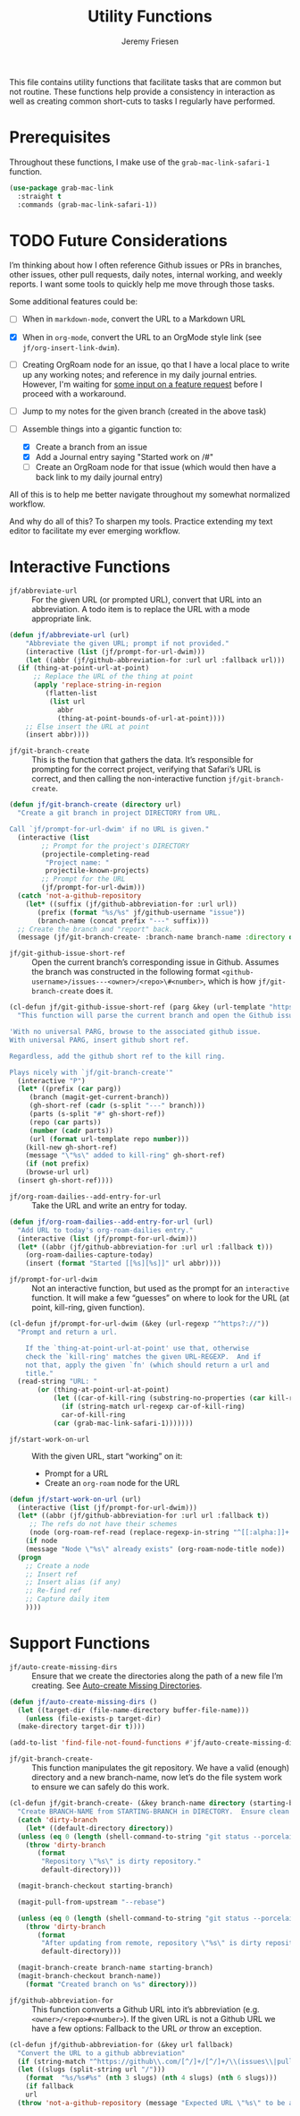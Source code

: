 # -*- org-insert-tilde-language: emacs-lisp; -*-
#+TITLE: Utility Functions
#+AUTHOR: Jeremy Friesen
#+EMAIL: jeremy@jeremyfriesen.com
#+STARTUP: showall
#+OPTIONS: toc:3
#+PROPERTY: header-args:emacs-lisp :comments link

This file contains utility functions that facilitate tasks that are common but not routine.  These functions help provide a consistency in interaction as well as creating common short-cuts to tasks I regularly have performed.

* Prerequisites

Throughout these functions, I make use of the ~grab-mac-link-safari-1~ function.

#+begin_src emacs-lisp
  (use-package grab-mac-link
    :straight t
    :commands (grab-mac-link-safari-1))
#+end_src

* TODO Future Considerations

I’m thinking about how I often reference Github issues or PRs in branches, other issues, other pull requests, daily notes, internal working, and weekly reports.  I want some tools to quickly help me move through those tasks.

Some additional features could be:

- [ ] When in ~markdown-mode~, convert the URL to a Markdown URL
- [X] When in ~org-mode~, convert the  URL to an OrgMode style link (see ~jf/org-insert-link-dwim~).
- [ ] Creating OrgRoam node for an issue, qo that I have a local place to write up any working notes; and reference in my daily journal entries.  However, I'm waiting for [[https://github.com/org-roam/org-roam/issues/2220][some input on a feature request]] before I proceed with a workaround.
- [ ] Jump to my notes for the given branch (created in the above task)
- [-] Assemble things into a gigantic function to:

  - [X] Create a branch from an issue
  - [X] Add a Journal entry saying "Started work on /#"
  - [ ] Create an OrgRoam node for that issue (which would then have a back link to my daily journal entry)

All of this is to help me better navigate throughout my somewhat normalized workflow.

And why do all of this? To sharpen my tools. Practice extending my text editor to facilitate my ever emerging workflow.

* Interactive Functions

- ~jf/abbreviate-url~ :: For the given URL (or prompted URL), convert that URL into an abbreviation.  A todo item is to replace the URL with a mode appropriate link.

#+begin_src emacs-lisp
  (defun jf/abbreviate-url (url)
      "Abbreviate the given URL; prompt if not provided."
      (interactive (list (jf/prompt-for-url-dwim)))
      (let ((abbr (jf/github-abbreviation-for :url url :fallback url)))
	(if (thing-at-point-url-at-point)
	    ;; Replace the URL of the thing at point
	    (apply 'replace-string-in-region
		   (flatten-list
		    (list url
			  abbr
			  (thing-at-point-bounds-of-url-at-point))))
	  ;; Else insert the URL at point
	  (insert abbr))))
#+end_src

- ~jf/git-branch-create~ :: This is the function that gathers the data.  It’s responsible for prompting for the correct project, verifying that Safari’s URL is correct, and then calling the non-interactive function ~jf/git-branch-create~.

#+begin_src emacs-lisp
  (defun jf/git-branch-create (directory url)
    "Create a git branch in project DIRECTORY from URL.

  Call `jf/prompt-for-url-dwim' if no URL is given."
    (interactive (list
		  ;; Prompt for the project's DIRECTORY
		  (projectile-completing-read
		   "Project name: "
		   projectile-known-projects)
		  ;; Prompt for the URL
		  (jf/prompt-for-url-dwim)))
    (catch 'not-a-github-repository
      (let* ((suffix (jf/github-abbreviation-for :url url))
	     (prefix (format "%s/%s" jf/github-username "issue"))
	     (branch-name (concat prefix "---" suffix)))
	;; Create the branch and "report" back.
	(message (jf/git-branch-create- :branch-name branch-name :directory directory)))))
#+end_src

- ~jf/git-github-issue-short-ref~ :: Open the current branch’s corresponding issue in Github.  Assumes the branch was constructed in the following format =<github-username>/issues---<owner>/<repo>\#<number>=, which is how ~jf/git-branch-create~ does it.

#+begin_src emacs-lisp
  (cl-defun jf/git-github-issue-short-ref (parg &key (url-template "https://github.com/%s/issues/%s" ))
    "This function will parse the current branch and open the Github issue.

  'With no universal PARG, browse to the associated github issue.
  With universal PARG, insert github short ref.

  Regardless, add the github short ref to the kill ring.

  Plays nicely with `jf/git-branch-create'"
    (interactive "P")
    (let* ((prefix (car parg))
	   (branch (magit-get-current-branch))
	   (gh-short-ref (cadr (s-split "---" branch)))
	   (parts (s-split "#" gh-short-ref))
	   (repo (car parts))
	   (number (cadr parts))
	   (url (format url-template repo number)))
      (kill-new gh-short-ref)
      (message "\"%s\" added to kill-ring" gh-short-ref)
      (if (not prefix)
	  (browse-url url)
	(insert gh-short-ref))))
#+end_src

- ~jf/org-roam-dailies--add-entry-for-url~ :: Take the URL and write an entry for today.

#+begin_src emacs-lisp
  (defun jf/org-roam-dailies--add-entry-for-url (url)
    "Add URL to today's org-roam-dailies entry."
    (interactive (list (jf/prompt-for-url-dwim)))
    (let* ((abbr (jf/github-abbreviation-for :url url :fallback t)))
      (org-roam-dailies-capture-today)
      (insert (format "Started [[%s][%s]]" url abbr))))
#+end_src

- ~jf/prompt-for-url-dwim~ :: Not an interactive function, but used as the prompt for an ~interactive~ function.  It will make a few “guesses” on where to look for the URL (at point, kill-ring, given function).

#+begin_src emacs-lisp
  (cl-defun jf/prompt-for-url-dwim (&key (url-regexp "^https?://"))
    "Prompt and return a url.

      If the `thing-at-point-url-at-point' use that, otherwise
      check the `kill-ring' matches the given URL-REGEXP.  And if
      not that, apply the given `fn' (which should return a url and
      title."
    (read-string "URL: "
		 (or (thing-at-point-url-at-point)
		     (let ((car-of-kill-ring (substring-no-properties (car kill-ring))))
		       (if (string-match url-regexp car-of-kill-ring)
			   car-of-kill-ring
			 (car (grab-mac-link-safari-1)))))))
#+end_src

- ~jf/start-work-on-url~ :: With the given URL, start “working” on it:
  - Prompt for a URL
  - Create an ~org-roam~ node for the URL

#+begin_src emacs-lisp
  (defun jf/start-work-on-url (url)
    (interactive (list (jf/prompt-for-url-dwim)))
    (let* ((abbr (jf/github-abbreviation-for :url url :fallback t))
	   ;; The refs do not have their schemes
	   (node (org-roam-ref-read (replace-regexp-in-string "^[[:alpha:]]+:" "" url))))
      (if node
	  (message "Node \"%s\" already exists" (org-roam-node-title node))
	(progn
	  ;; Create a node
	  ;; Insert ref
	  ;; Insert alias (if any)
	  ;; Re-find ref
	  ;; Capture daily item
	  ))))
#+end_src

* Support Functions

- ~jf/auto-create-missing-dirs~ :: Ensure that we create the directories along the path of a new file I’m creating.  See [[https://emacsredux.com/blog/2022/06/12/auto-create-missing-directories/][Auto-create Missing Directories]].

#+begin_src emacs-lisp
  (defun jf/auto-create-missing-dirs ()
    (let ((target-dir (file-name-directory buffer-file-name)))
      (unless (file-exists-p target-dir)
	(make-directory target-dir t))))

  (add-to-list 'find-file-not-found-functions #'jf/auto-create-missing-dirs)
#+end_src

- ~jf/git-branch-create-~ :: This function manipulates the git repository.  We have a valid (enough) directory and a new branch-name, now let’s do the file system work to ensure we can safely do this work.

#+begin_src emacs-lisp
  (cl-defun jf/git-branch-create- (&key branch-name directory (starting-branch "main"))
    "Create BRANCH-NAME from STARTING-BRANCH in DIRECTORY.  Ensure clean state."
    (catch 'dirty-branch
      (let* ((default-directory directory))
	(unless (eq 0 (length (shell-command-to-string "git status --porcelain")))
	  (throw 'dirty-branch
		 (format
		  "Repository \"%s\" is dirty repository."
		  default-directory)))

	(magit-branch-checkout starting-branch)

	(magit-pull-from-upstream "--rebase")

	(unless (eq 0 (length (shell-command-to-string "git status --porcelain")))
	  (throw 'dirty-branch
		 (format
		  "After updating from remote, repository \"%s\" is dirty repository."
		  default-directory)))

	(magit-branch-create branch-name starting-branch)
	(magit-branch-checkout branch-name))
      (format "Created branch on %s" directory)))
#+end_src

- ~jf/github-abbreviation-for~ :: This function converts a Github URL into it’s abbreviation (e.g. ~<owner>/<repo>#<number>~).  If the given URL is not a Github URL we have a few options:  Fallback to the URL /or/ throw an exception.

#+begin_src emacs-lisp
  (cl-defun jf/github-abbreviation-for (&key url fallback)
    "Convert the URL to a github abbreviation"
    (if (string-match "^https://github\\.com/[^/]+/[^/]+/\\(issues\\|pull\\)/[[:digit:]]+" url)
	(let ((slugs (split-string url "/")))
	  (format  "%s/%s#%s" (nth 3 slugs) (nth 4 slugs) (nth 6 slugs)))
      (if fallback
	  url
	(throw 'not-a-github-repository (message "Expected URL \"%s\" to be a Github Issue or Pull URL." url)))))
#+end_src
